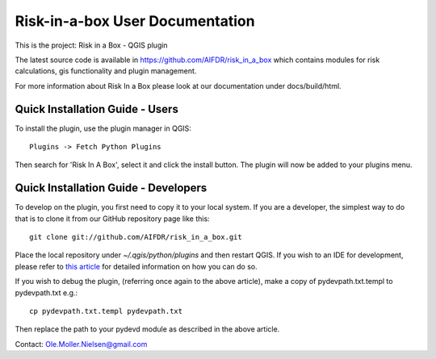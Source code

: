 ===========================
Risk-in-a-box User Documentation
===========================

This is the project: Risk in a Box - QGIS plugin

The latest source code is available in https://github.com/AIFDR/risk_in_a_box
which contains modules for risk calculations, gis functionality and plugin
management.

For more information about Risk In a Box please look at
our documentation under docs/build/html.

Quick Installation Guide - Users
================================

.. note: 
   
   This is a plugin for `Quantum GIS <http://qgis.org>` (QGIS). It requires version 1.8 of QGIS
   (or newer).

To install the plugin, use the plugin manager in QGIS::

  Plugins -> Fetch Python Plugins
  
Then search for 'Risk In A Box', select it and click the install button. The plugin will 
now be added to your plugins menu.

Quick Installation Guide - Developers
=====================================

To develop on the plugin, you first need to copy it to your local system. If you are a developer, 
the simplest way to do that is to clone it from our GitHub repository page like this::

  git clone git://github.com/AIFDR/risk_in_a_box.git
  
Place the local repository under `~/.qgis/python/plugins` and then restart QGIS. If you wish to 
an IDE for development, please refer to `this article <http://linfiniti.com/2011/12/remote-debugging-qgis-python-plugins-with-pydev/>`_ 
for detailed information on how you can do so. 

If you wish to debug the plugin, (referring once again to the above article), make a copy 
of pydevpath.txt.templ to pydevpath.txt e.g.::

  cp pydevpath.txt.templ pydevpath.txt

Then replace the path to your pydevd module as described in the above article.

.. note:

   If you are running with remote debugging enabled, be sure to start the 
   PyDev debug server first before launching the Risk-in-a-box QGIS plugin 
   otherwise QGIS will likely crash when it can't find the debug server.


Contact:
Ole.Moller.Nielsen@gmail.com

